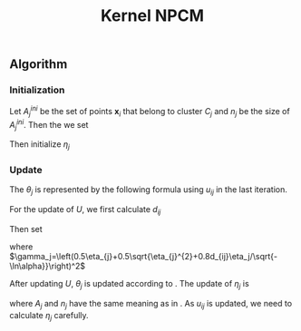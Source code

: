 #+STARTUP: content
#+OPTIONS: 
#+OPTIONS: toc:nil
# set DATE to void to avoid it's display
#+DATE: 
#+LATEX_CLASS: IEEEtran
#+LaTeX_CLASS_OPTIONS: [journal,onecolumn]

#+LATEX_HEADER: \usepackage[thmmarks, amsmath, thref]{ntheorem}
#+LATEX_HEADER: \theoremstyle{definition}
# Adds automatic line break, if heading is too long
#+LATEX_HEADER: \makeatletter \renewtheoremstyle{plain} {\item{\theorem@headerfont ##1\ ##2\theorem@separator}~}  {\item{\theorem@headerfont ##1\ ##2\ (##3)\theorem@separator}~}
#+LATEX_HEADER: \theoremheaderfont{\normalfont\bfseries}
#+LATEX_HEADER: \theoremseparator{:}
#+LATEX_HEADER: \theorembodyfont{\normalfont}
#+LATEX_HEADER: \theoremsymbol{\ensuremath{\blacksquare}}
# The Theorem
#+LATEX_HEADER: \newtheorem{definition}{Definition}
# The Proof
#+LATEX_HEADER: \newtheorem*{proof}{Proof}
# the Proposition
#+LATEX_HEADER: \newtheorem{prop}{Proposition}

# multi figures
#+LATEX_HEADER: \usepackage[caption=false,font=footnotesize]{subfig}

# The algorithm
#+LATEX_HEADER: \usepackage{algorithm}
#+LATEX_HEADER: \usepackage{algpseudocode}
#+LATEX_HEADER: \renewcommand{\algorithmicrequire}{\textbf{Input:}}
#+LATEX_HEADER: \newcommand{\crhd}{\raisebox{.25ex}{$\rhd$}}
#+LATEX_HEADER: \renewcommand{\algorithmiccomment}[1]{{\hspace{-0.6cm}$\crhd$ {\it {#1}}}}


# In IEEEtran_HOWTO the equations section on page 8. this 2500 config is to estore IEEEtran ability to automatically break within multiline equations
#+LATEX_HEADER: \interdisplaylinepenalty=2500

#+TITLE: Kernel NPCM
#+BEGIN_LaTeX
\begin{abstract}
KNPCM
\end{abstract}
#+END_LaTeX 
** Algorithm
*** Initialization
Let $A_j^{ini}$ be the set of points $\mathbf{x}_i$ that belong to cluster $C_j$ and $n_j$ be the size of $A_j^{ini}$. Then the we set
#+BEGIN_LaTeX
\begin{IEEEeqnarray}{ll}
\phi(\boldsymbol{\theta}_j) &= \frac{\Sigma_{i}\phi(\mathbf{x}_i)}{n_j}  \quad \text{for}\;\mathbf{x}_i \in A_j^{ini} \label{npcm_ini_theta}\\
u_{ij} &= 1 \quad \text{if}\;\mathbf{x}_i\in A_j^{ini}
\label{theta_ini}
\end{IEEEeqnarray}
#+END_LaTeX 
Then initialize $\eta_j$
#+BEGIN_LaTeX
\begin{IEEEeqnarray}{ll}
\eta_j &= \frac{1}{n_j}\sum_{\mathbf{x}_i \in A_j^{ini}}\|\phi(x_i)-\phi(\theta_j)\| \\
       &= \frac{\sum_{\mathbf{x}_i}\sqrt{\phi(x_i)\cdot\phi(x_i)-2\phi(x_i)\cdot\phi(\theta_j)+\phi(\theta_j)\cdot\phi(\theta_j)}}{n_j} \\
&=\frac{1}{n_j} \sum_i\sqrt{\phi(x_i)\cdot\phi(x_i)-2\phi(x_i)\cdot\frac{\Sigma_{m}\phi(x_m)}{n_j}+\frac{\Sigma_{mn}\phi(x_m)\cdot\phi(x_n)}{n_j^2}}\\
&=\frac{1}{n_j} \sum_i\sqrt{k(x_i,x_i)-2\frac{\Sigma_{m}k(x_i,x_m)}{n_j}+\frac{\Sigma_{mn}k(x_m,x_n)}{n_j^2}}
\end{IEEEeqnarray}
#+END_LaTeX
*** Update
The  $\theta_j$ is represented by the following formula using $u_{ij}$ in the last iteration.
#+BEGIN_LaTeX
\begin{equation}
\phi(\boldsymbol{\theta}_j)=\frac{\Sigma_{i=1}^Nu_{ij}\phi(\mathbf{x}_i)}{\Sigma_{i=1}^Nu_{ij}} \quad \text{for}\;u_{ij}\geq \alpha.
\label{theta_calculate}
\end{equation}
#+END_LaTeX

For the update of $U$, we first calculate $d_{ij}$
#+BEGIN_LaTeX
\begin{IEEEeqnarray}{ll}
d_{ij}$ &= \|\phi(x_i)-\phi(\theta_j)\| \\
&=\sqrt{\phi(x_i)\cdot\phi(x_i)-2\phi(x_i)\cdot\frac{\Sigma_{m}u_{mj}\phi(x_m)}{\Sigma_{m}u_{mj}}+\frac{\Sigma_{mn}u_{mj}u_{nj}\phi(x_m)\cdot\phi(x_n)}{(\Sigma_{m}u_{mj})^2}}\\
       &= \sqrt{k(x_i,x_i)-2\frac{\Sigma_{m}u_{mj}k(x_i,x_m)}{\Sigma_{m}u_{mj}}+\frac{\Sigma_{mn}u_{mj}u_{nj}k(x_m,x_n)}{(\Sigma_{m}u_{mj})^2}}
\end{IEEEeqnarray}
#+END_LaTeX
Then set 
#+BEGIN_LaTeX
\begin{equation}
\label{npcm_u_update}
\mu_{ij}=\exp\left(-\frac{d_{ij}^2}{\gamma_j}\right)
\end{equation}
#+END_LaTeX
where $\gamma_j=\left(0.5\eta_{j}+0.5\sqrt{\eta_{j}^{2}+0.8d_{ij}\eta_j/\sqrt{-\ln\alpha}}\right)^2$

After updating $U$, $\theta_j$ is updated according to \eqref{theta_calculate}. The update of $\eta_j$ is 
#+BEGIN_LaTeX
\begin{equation}
\label{npcm_eta_update}
\eta_j=\frac{1}{n_j}\sum_{\mathbf{x}_i\in A_j}||\phi(x_i)-\phi(\theta_j)|| \quad \text{for}\;u_{ij} \geq 0.01.
\end{equation}
#+END_LaTeX
where $A_j$ and $n_j$ have the same meaning as in \eqref{theta_ini}. As $u_{ij}$ is updated, we need to calculate $\eta_j$ carefully.
#+BEGIN_LaTeX
\begin{IEEEeqnarray}{ll}
d_{ij}$ &= \|\phi(x_i)-\phi(\theta_j)\| \\
&=\sqrt{\phi(x_i)\cdot\phi(x_i)-2\phi(x_i)\cdot\frac{\Sigma_{m}u_{mj}\phi(x_m)}{\Sigma_{m}u_{mj}}+\frac{\Sigma_{mn}u_{mj}u_{nj}\phi(x_m)\cdot\phi(x_n)}{(\Sigma_{m}u_{mj})^2}}\\
       &= \sqrt{k(x_i,x_i)-2\frac{\Sigma_{m}u_{mj}k(x_i,x_m)}{\Sigma_{m}u_{mj}}+\frac{\Sigma_{mn}u_{mj}u_{nj}k(x_m,x_n)}{(\Sigma_{m}u_{mj})^2}}
\end{IEEEeqnarray}
#+END_LaTeX




